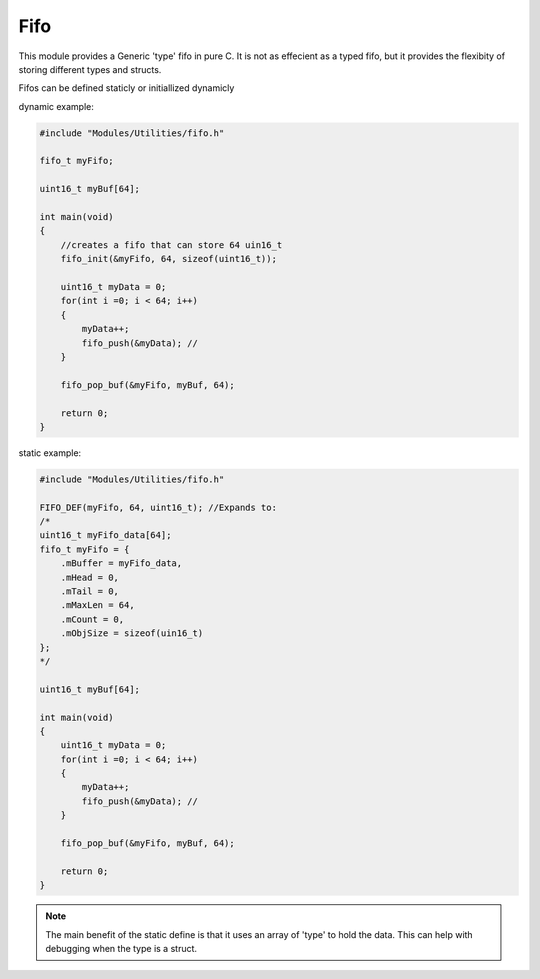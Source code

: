 Fifo
====

This module provides a Generic 'type' fifo in pure C. It is not as effecient as a typed fifo, but it provides the flexibity of storing different types and structs. 

Fifos can be defined staticly or initiallized dynamicly 

dynamic example:

.. code-block:: C

    #include "Modules/Utilities/fifo.h"

    fifo_t myFifo;

    uint16_t myBuf[64];

    int main(void)
    {
        //creates a fifo that can store 64 uin16_t
        fifo_init(&myFifo, 64, sizeof(uint16_t));   
        
        uint16_t myData = 0;
        for(int i =0; i < 64; i++)
        {
            myData++;
            fifo_push(&myData); //
        }

        fifo_pop_buf(&myFifo, myBuf, 64);

        return 0;
    }



static example:

.. code-block:: C 

    #include "Modules/Utilities/fifo.h"

    FIFO_DEF(myFifo, 64, uint16_t); //Expands to:
    /*
    uint16_t myFifo_data[64];
    fifo_t myFifo = {                      
        .mBuffer = myFifo_data,     
        .mHead = 0,                 
        .mTail = 0,                 
        .mMaxLen = 64,             
        .mCount = 0,                
        .mObjSize = sizeof(uin16_t)	
    };
    */

    uint16_t myBuf[64];

    int main(void)
    {
        uint16_t myData = 0;
        for(int i =0; i < 64; i++)
        {
            myData++;
            fifo_push(&myData); //
        }

        fifo_pop_buf(&myFifo, myBuf, 64);

        return 0;
    }

.. note:: The main benefit of the static define is that it uses an array of 'type' to hold the data. This can help with debugging when the type is a struct. 
